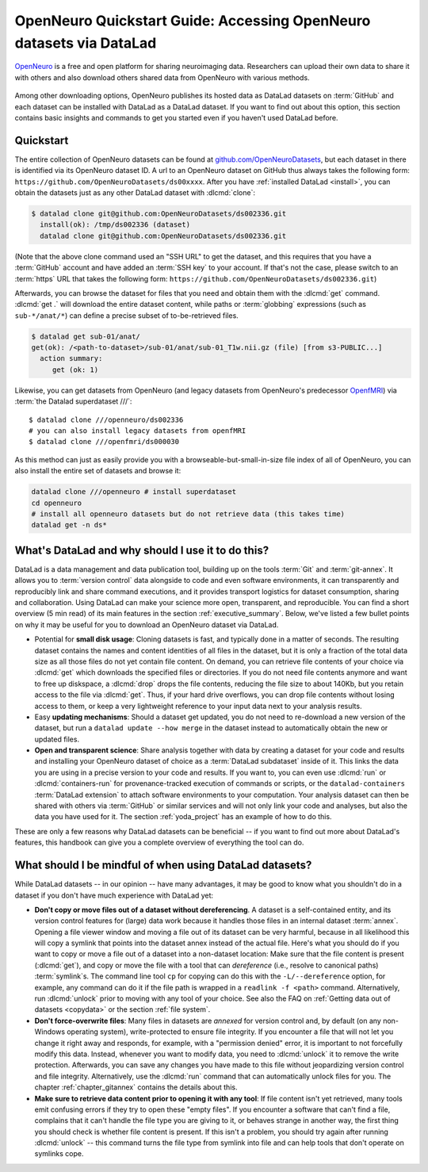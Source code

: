 .. _openneuro:

OpenNeuro Quickstart Guide: Accessing OpenNeuro datasets via DataLad
--------------------------------------------------------------------

`OpenNeuro <https://openneuro.org>`__ is a free and open platform for sharing neuroimaging data.
Researchers can upload their own data to share it with others and also download others shared data from OpenNeuro with various methods.

.. figure:: ../artwork/src/openneuro.png
   :target: https://openneuro.org

Among other downloading options, OpenNeuro publishes its hosted data as DataLad datasets on :term:`GitHub` and each dataset can be installed with DataLad as a DataLad dataset.
If you want to find out about this option, this section contains basic insights and commands to get you started even if you haven't used DataLad before.

Quickstart
^^^^^^^^^^

The entire collection of OpenNeuro datasets can be found at `github.com/OpenNeuroDatasets <https://github.com/OpenNeuroDatasets>`_, but each dataset in there is identified via its OpenNeuro dataset ID.
A url to an OpenNeuro dataset on GitHub thus always takes the following form:
``https://github.com/OpenNeuroDatasets/ds00xxxx``.
After you have :ref:`installed DataLad <install>`, you can obtain the datasets just as any other DataLad dataset with :dlcmd:`clone`:

.. code-block:: bash

   $ datalad clone git@github.com:OpenNeuroDatasets/ds002336.git
     install(ok): /tmp/ds002336 (dataset)
     datalad clone git@github.com:OpenNeuroDatasets/ds002336.git

(Note that the above clone command used an "SSH URL" to get the dataset, and this requires that you have a :term:`GitHub` account and have added an :term:`SSH key` to your account. If that's not the case, please switch to an :term:`https` URL that takes the following form: ``https://github.com/OpenNeuroDatasets/ds002336.git``)

Afterwards, you can browse the dataset for files that you need and obtain them with the :dlcmd:`get` command.
:dlcmd:`get .` will download the entire dataset content, while paths or :term:`globbing` expressions (such as ``sub-*/anat/*``) can define a precise subset of to-be-retrieved files.

.. code-block:: bash

   $ datalad get sub-01/anat/
   get(ok): /<path-to-dataset>/sub-01/anat/sub-01_T1w.nii.gz (file) [from s3-PUBLIC...]
     action summary:
        get (ok: 1)

Likewise, you can get datasets from OpenNeuro (and legacy datasets from OpenNeuro's predecessor `OpenfMRI <https://openfmri.org>`_) via :term:`the Datalad superdataset ///`::

   $ datalad clone ///openneuro/ds002336
   # you can also install legacy datasets from openfMRI
   $ datalad clone ///openfmri/ds000030

As this method can just as easily provide you with a browseable-but-small-in-size file index of all of OpenNeuro, you can also install the entire set of datasets and browse it:

.. code-block:: bash

   datalad clone ///openneuro # install superdataset
   cd openneuro
   # install all openneuro datasets but do not retrieve data (this takes time)
   datalad get -n ds*

What's DataLad and why should I use it to do this?
^^^^^^^^^^^^^^^^^^^^^^^^^^^^^^^^^^^^^^^^^^^^^^^^^^

DataLad is a data management and data publication tool, building up on the tools :term:`Git` and :term:`git-annex`.
It allows you to :term:`version control` data alongside to code and even software environments, it can transparently and reproducibly link and share command executions, and it provides transport logistics for dataset consumption, sharing and collaboration.
Using DataLad can make your science more open, transparent, and reproducible.
You can find a short overview (5 min read) of its main features in the section :ref:`executive_summary`.
Below, we've listed a few bullet points on why it may be useful for you to download an OpenNeuro dataset via DataLad.

* Potential for **small disk usage**: Cloning datasets is fast, and typically done in a matter of seconds.
  The resulting dataset contains the names and content identities of all files in the dataset, but it is only a fraction of the total data size as all those files do not yet contain file content.
  On demand, you can retrieve file contents of your choice via :dlcmd:`get` which downloads the specified files or directories.
  If you do not need file contents anymore and want to free up diskspace, a :dlcmd:`drop` drops the file contents, reducing the file size to about 140Kb, but you retain access to the file via :dlcmd:`get`.
  Thus, if your hard drive overflows, you can drop file contents without losing access to them, or keep a very lightweight reference to your input data next to your analysis results.
* Easy **updating mechanisms**: Should a dataset get updated, you do not need to re-download a new version of the dataset, but run a ``datalad update --how merge`` in the dataset instead to automatically obtain the new or updated files.
* **Open and transparent science**: Share analysis together with data by creating a dataset for your code and results and installing your OpenNeuro dataset of choice as a :term:`DataLad subdataset` inside of it.
  This links the data you are using in a precise version to your code and results.
  If you want to, you can even use :dlcmd:`run` or :dlcmd:`containers-run` for provenance-tracked execution of commands or scripts, or the ``datalad-containers`` :term:`DataLad extension` to attach software environments to your computation.
  Your analysis dataset can then be shared with others via :term:`GitHub` or similar services and will not only link your code and analyses, but also the data you have used for it.
  The section :ref:`yoda_project` has an example of how to do this.

These are only a few reasons why DataLad datasets can be beneficial -- if you want to find out more about DataLad's features, this handbook can give you a complete overview of everything the tool can do.

What should I be mindful of when using DataLad datasets?
^^^^^^^^^^^^^^^^^^^^^^^^^^^^^^^^^^^^^^^^^^^^^^^^^^^^^^^^

While DataLad datasets -- in our opinion -- have many advantages, it may be good to know what you shouldn't do in a dataset if you don't have much experience with DataLad yet:

* **Don't copy or move files out of a dataset without dereferencing**. A dataset is a self-contained entity, and its version control features for (large) data work because it handles those files in an internal dataset :term:`annex`.
  Opening a file viewer window and moving a file out of its dataset can be very harmful, because in all likelihood this will copy a symlink that points into the dataset annex instead of the actual file.
  Here's what you should do if you want to copy or move a file out of a dataset into a non-dataset location: Make sure that the file content is present (:dlcmd:`get`), and copy or move the file with a tool that can *dereference* (i.e., resolve to canonical paths) :term:`symlink`\s.
  The command line tool ``cp`` for copying can do this with the ``-L/--dereference`` option, for example, any command can do it if the file path is wrapped in a ``readlink -f <path>`` command.
  Alternatively, run :dlcmd:`unlock` prior to moving with any tool of your choice.
  See also the FAQ on :ref:`Getting data out of datasets <copydata>` or the section :ref:`file system`.

* **Don't force-overwrite files**: Many files in datasets are *annexed* for version control and, by default (on any non-Windows operating system), write-protected to ensure file integrity.
  If you encounter a file that will not let you change it right away and responds, for example, with a "permission denied" error, it is important to not forcefully modify this data.
  Instead, whenever you want to modify data, you need to :dlcmd:`unlock` it to remove the write protection.
  Afterwards, you can save any changes you have made to this file without jeopardizing version control and file integrity.
  Alternatively, use the :dlcmd:`run` command that can automatically unlock files for you.
  The chapter :ref:`chapter_gitannex` contains the details about this.

* **Make sure to retrieve data content prior to opening it with any tool**: If file content isn't yet retrieved, many tools emit confusing errors if they try to open these "empty files".
  If you encounter a software that can't find a file, complains that it can't handle the file type you are giving to it, or behaves strange in another way, the first thing you should check is whether file content is present.
  If this isn't a problem, you should try again after running :dlcmd:`unlock` -- this command turns the file type from symlink into file and can help tools that don't operate on symlinks cope.
